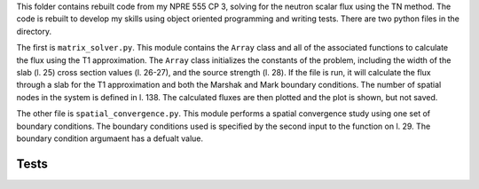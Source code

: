 This folder contains rebuilt code from my NPRE 555 CP 3, solving for the 
neutron scalar flux using the TN method. The code is rebuilt to develop my 
skills using object oriented programming and writing tests. There are two 
python files in the directory.

The first is ``matrix_solver.py``. This module contains the ``Array`` class and 
all of the associated functions to calculate the flux using the T1 approximation.
The ``Array`` class initializes the constants of the problem, including the 
width of the slab (l. 25) cross section values (l. 26-27), and the source 
strength (l. 28).
If the file is run, it will calculate the flux through a slab for the T1 
approximation and both the Marshak and Mark boundary conditions. The number of 
spatial nodes in the system is defined in l. 138. The calculated 
fluxes are then plotted and the plot is shown, but not saved. 

The other file is ``spatial_convergence.py``. This module performs a spatial 
convergence study using one set of boundary conditions. The boundary conditions 
used is specified by the second input to the function on l. 29. The boundary 
condition argumaent has a defualt value. 

Tests
=====

